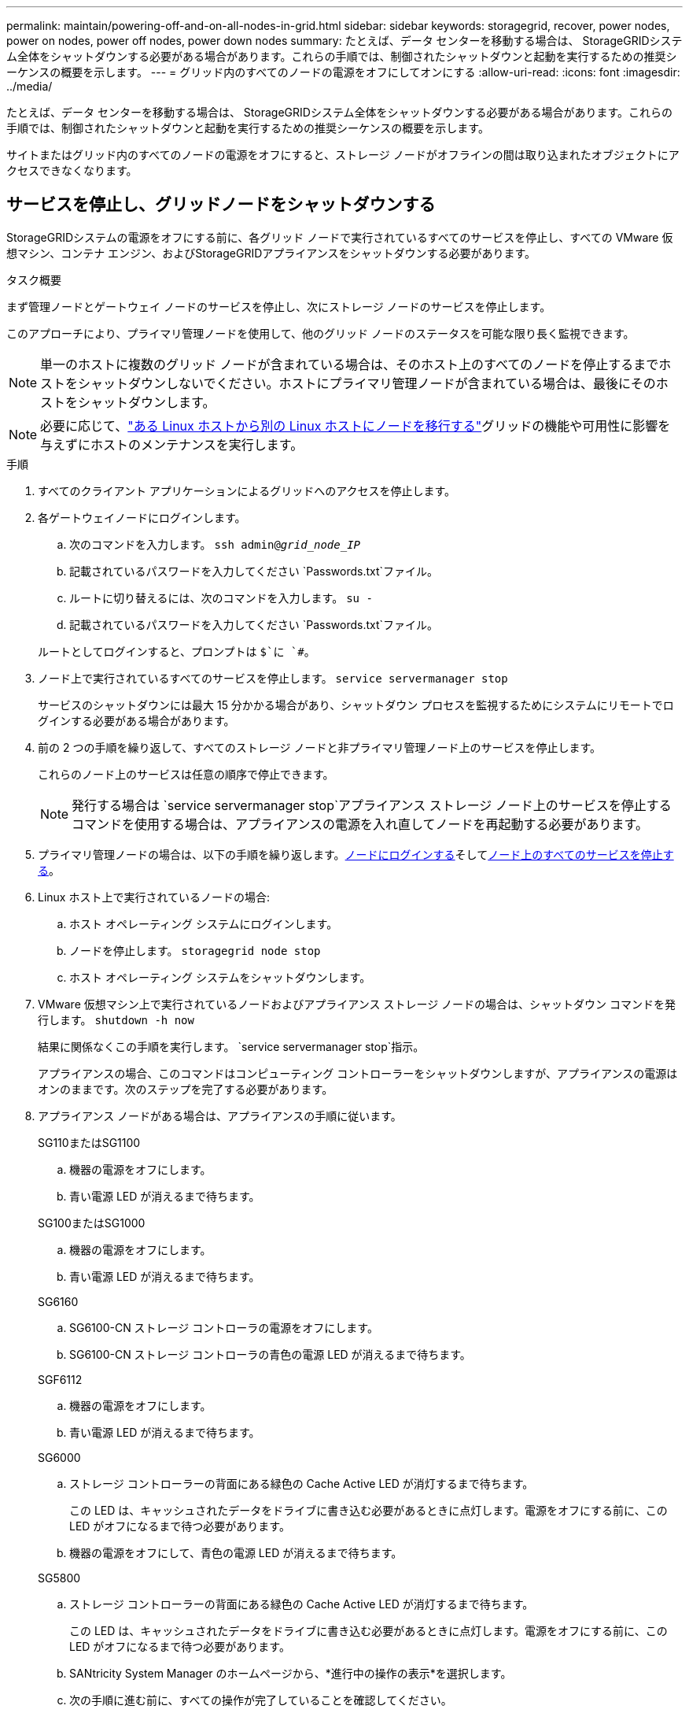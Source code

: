 ---
permalink: maintain/powering-off-and-on-all-nodes-in-grid.html 
sidebar: sidebar 
keywords: storagegrid, recover, power nodes, power on nodes, power off nodes, power down nodes 
summary: たとえば、データ センターを移動する場合は、 StorageGRIDシステム全体をシャットダウンする必要がある場合があります。これらの手順では、制御されたシャットダウンと起動を実行するための推奨シーケンスの概要を示します。 
---
= グリッド内のすべてのノードの電源をオフにしてオンにする
:allow-uri-read: 
:icons: font
:imagesdir: ../media/


[role="lead"]
たとえば、データ センターを移動する場合は、 StorageGRIDシステム全体をシャットダウンする必要がある場合があります。これらの手順では、制御されたシャットダウンと起動を実行するための推奨シーケンスの概要を示します。

サイトまたはグリッド内のすべてのノードの電源をオフにすると、ストレージ ノードがオフラインの間は取り込まれたオブジェクトにアクセスできなくなります。



== サービスを停止し、グリッドノードをシャットダウンする

StorageGRIDシステムの電源をオフにする前に、各グリッド ノードで実行されているすべてのサービスを停止し、すべての VMware 仮想マシン、コンテナ エンジン、およびStorageGRIDアプライアンスをシャットダウンする必要があります。

.タスク概要
まず管理ノードとゲートウェイ ノードのサービスを停止し、次にストレージ ノードのサービスを停止します。

このアプローチにより、プライマリ管理ノードを使用して、他のグリッド ノードのステータスを可能な限り長く監視できます。


NOTE: 単一のホストに複数のグリッド ノードが含まれている場合は、そのホスト上のすべてのノードを停止するまでホストをシャットダウンしないでください。ホストにプライマリ管理ノードが含まれている場合は、最後にそのホストをシャットダウンします。


NOTE: 必要に応じて、link:linux-migrating-grid-node-to-new-host.html["ある Linux ホストから別の Linux ホストにノードを移行する"]グリッドの機能や可用性に影響を与えずにホストのメンテナンスを実行します。

.手順
. すべてのクライアント アプリケーションによるグリッドへのアクセスを停止します。
. [[log_in_to_gn]]各ゲートウェイノードにログインします。
+
.. 次のコマンドを入力します。 `ssh admin@_grid_node_IP_`
.. 記載されているパスワードを入力してください `Passwords.txt`ファイル。
.. ルートに切り替えるには、次のコマンドを入力します。 `su -`
.. 記載されているパスワードを入力してください `Passwords.txt`ファイル。


+
ルートとしてログインすると、プロンプトは `$`に `#`。

. [[stop_all_services]]ノード上で実行されているすべてのサービスを停止します。 `service servermanager stop`
+
サービスのシャットダウンには最大 15 分かかる場合があり、シャットダウン プロセスを監視するためにシステムにリモートでログインする必要がある場合があります。

. 前の 2 つの手順を繰り返して、すべてのストレージ ノードと非プライマリ管理ノード上のサービスを停止します。
+
これらのノード上のサービスは任意の順序で停止できます。

+

NOTE: 発行する場合は `service servermanager stop`アプライアンス ストレージ ノード上のサービスを停止するコマンドを使用する場合は、アプライアンスの電源を入れ直してノードを再起動する必要があります。

. プライマリ管理ノードの場合は、以下の手順を繰り返します。<<log_in_to_gn,ノードにログインする>>そして<<stop_all_services,ノード上のすべてのサービスを停止する>>。
. Linux ホスト上で実行されているノードの場合:
+
.. ホスト オペレーティング システムにログインします。
.. ノードを停止します。 `storagegrid node stop`
.. ホスト オペレーティング システムをシャットダウンします。


. VMware 仮想マシン上で実行されているノードおよびアプライアンス ストレージ ノードの場合は、シャットダウン コマンドを発行します。 `shutdown -h now`
+
結果に関係なくこの手順を実行します。 `service servermanager stop`指示。

+
アプライアンスの場合、このコマンドはコンピューティング コントローラーをシャットダウンしますが、アプライアンスの電源はオンのままです。次のステップを完了する必要があります。

. アプライアンス ノードがある場合は、アプライアンスの手順に従います。
+
[role="tabbed-block"]
====
.SG110またはSG1100
--
.. 機器の電源をオフにします。
.. 青い電源 LED が消えるまで待ちます。


--
.SG100またはSG1000
--
.. 機器の電源をオフにします。
.. 青い電源 LED が消えるまで待ちます。


--
.SG6160
--
.. SG6100-CN ストレージ コントローラの電源をオフにします。
.. SG6100-CN ストレージ コントローラの青色の電源 LED が消えるまで待ちます。


--
.SGF6112
--
.. 機器の電源をオフにします。
.. 青い電源 LED が消えるまで待ちます。


--
.SG6000
--
.. ストレージ コントローラーの背面にある緑色の Cache Active LED が消灯するまで待ちます。
+
この LED は、キャッシュされたデータをドライブに書き込む必要があるときに点灯します。電源をオフにする前に、この LED がオフになるまで待つ必要があります。

.. 機器の電源をオフにして、青色の電源 LED が消えるまで待ちます。


--
.SG5800
--
.. ストレージ コントローラーの背面にある緑色の Cache Active LED が消灯するまで待ちます。
+
この LED は、キャッシュされたデータをドライブに書き込む必要があるときに点灯します。電源をオフにする前に、この LED がオフになるまで待つ必要があります。

.. SANtricity System Manager のホームページから、*進行中の操作の表示*を選択します。
.. 次の手順に進む前に、すべての操作が完了していることを確認してください。
.. コントローラー シェルフの両方の電源スイッチをオフにし、コントローラー シェルフのすべての LED がオフになるまで待ちます。


--
.SG5700
--
.. ストレージ コントローラーの背面にある緑色の Cache Active LED が消灯するまで待ちます。
+
この LED は、キャッシュされたデータをドライブに書き込む必要があるときに点灯します。電源をオフにする前に、この LED がオフになるまで待つ必要があります。

.. 機器の電源をオフにし、すべての LED と 7 セグメント ディスプレイのアクティビティが停止するまで待ちます。


--
====
. 必要に応じて、コマンド シェルからログアウトします。 `exit`
+
StorageGRIDグリッドはシャットダウンされました。





== グリッドノードを起動する


CAUTION: グリッド全体が 15 日以上シャットダウンされている場合は、グリッド ノードを起動する前にテクニカル サポートに連絡する必要があります。 Cassandra データを再構築する回復手順を実行しないでください。データが失われることがあります。

可能であれば、次の順序でグリッド ノードの電源をオンにします。

* まず管理ノードに電源を供給します。
* 最後にゲートウェイ ノードに電源を供給します。



NOTE: ホストに複数のグリッド ノードが含まれている場合、ホストの電源をオンにすると、ノードは自動的にオンラインに戻ります。

.手順
. プライマリ管理ノードと非プライマリ管理ノードのホストの電源をオンにします。
+

NOTE: ストレージ ノードが再起動されるまで、管理ノードにログインすることはできません。

. すべてのストレージ ノードのホストの電源をオンにします。
+
これらのノードは任意の順序で電源をオンにできます。

. すべてのゲートウェイ ノードのホストの電源をオンにします。
. グリッド マネージャーにSign in。
. *NODES* を選択し、グリッド ノードのステータスを監視します。ノード名の横に警告アイコンがないことを確認します。


.関連情報
* https://docs.netapp.com/us-en/storagegrid-appliances/sg6100/index.html["SGF6112およびSG6160ストレージアプライアンス"^]
* https://docs.netapp.com/us-en/storagegrid-appliances/sg110-1100/index.html["SG110およびSG1100サービス アプライアンス"^]
* https://docs.netapp.com/us-en/storagegrid-appliances/sg100-1000/index.html["SG100およびSG1000サービス アプライアンス"^]
* https://docs.netapp.com/us-en/storagegrid-appliances/sg6000/index.html["SG6000ストレージアプライアンス"^]
* https://docs.netapp.com/us-en/storagegrid-appliances/sg5800/index.html["SG5800ストレージアプライアンス"^]
* https://docs.netapp.com/us-en/storagegrid-appliances/sg5700/index.html["SG5700ストレージアプライアンス"^]

